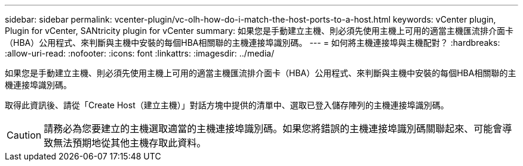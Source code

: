 ---
sidebar: sidebar 
permalink: vcenter-plugin/vc-olh-how-do-i-match-the-host-ports-to-a-host.html 
keywords: vCenter plugin, Plugin for vCenter, SANtricity plugin for vCenter 
summary: 如果您是手動建立主機、則必須先使用主機上可用的適當主機匯流排介面卡（HBA）公用程式、來判斷與主機中安裝的每個HBA相關聯的主機連接埠識別碼。 
---
= 如何將主機連接埠與主機配對？
:hardbreaks:
:allow-uri-read: 
:nofooter: 
:icons: font
:linkattrs: 
:imagesdir: ../media/


[role="lead"]
如果您是手動建立主機、則必須先使用主機上可用的適當主機匯流排介面卡（HBA）公用程式、來判斷與主機中安裝的每個HBA相關聯的主機連接埠識別碼。

取得此資訊後、請從「Create Host（建立主機）」對話方塊中提供的清單中、選取已登入儲存陣列的主機連接埠識別碼。


CAUTION: 請務必為您要建立的主機選取適當的主機連接埠識別碼。如果您將錯誤的主機連接埠識別碼關聯起來、可能會導致無法預期地從其他主機存取此資料。

